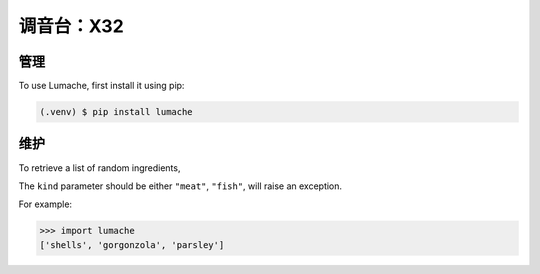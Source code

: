 调音台：X32
=====

.. _X32场景读取:

.. video:: video/X32_LoadScene.mp4
   :width: 500
   :height: 300
   :autoplay:
   :nocontrols:

管理
------------

To use Lumache, first install it using pip:

.. code-block:: console

   (.venv) $ pip install lumache
   

维护
----------------

To retrieve a list of random ingredients,


The ``kind`` parameter should be either ``"meat"``, ``"fish"``,
will raise an exception.


For example:

>>> import lumache
['shells', 'gorgonzola', 'parsley']
